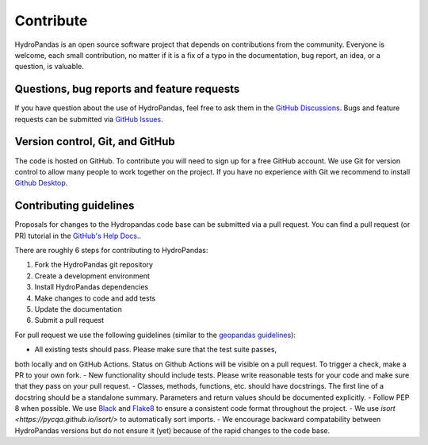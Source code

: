 ==========
Contribute
==========

HydroPandas is an open source software project that depends on contributions
from the community. Everyone is welcome, each small contribution, no matter if
it is a fix of a typo in the documentation, bug report, an idea, or a question,
is valuable.

Questions, bug reports and feature requests
-------------------------------------------

If you have question about the use of HydroPandas, feel free to ask them in the
`GitHub Discussions <https://github.com/ArtesiaWater/hydropandas/discussions>`_.
Bugs and feature requests can be submitted via
`GitHub Issues <https://github.com/ArtesiaWater/hydropandas/issues>`_.

Version control, Git, and GitHub
--------------------------------

The code is hosted on GitHub. To contribute you will need to sign up for a free
GitHub account. We use Git for version control to allow many people to work
together on the project. If you have no experience with Git we recommend to
install `Github Desktop <https://desktop.github.com/>`_.

Contributing guidelines
-----------------------

Proposals for changes to the Hydropandas code base can be submitted via a pull
request. You can find a pull request (or PR) tutorial in the 
`GitHub's Help Docs. <https://help.github.com/articles/using-pull-requests/>`_.

There are roughly 6 steps for contributing to HydroPandas:

1. Fork the HydroPandas git repository
2. Create a development environment
3. Install HydroPandas dependencies
4. Make changes to code and add tests
5. Update the documentation
6. Submit a pull request

For pull request we use the following guidelines (similar to the 
`geopandas guidelines <https://geopandas.org/en/stable/community/contributing.html>`_):

- All existing tests should pass. Please make sure that the test suite passes,
both locally and on GitHub Actions. Status on Github Actions will be visible on
a pull request. To trigger a check, make a PR to your own fork.
- New functionality should include tests. Please write reasonable tests for your
code and make sure that they pass on your pull request.
- Classes, methods, functions, etc. should have docstrings. The first line of a
docstring should be a standalone summary. Parameters and return values should be
documented explicitly.
- Follow PEP 8 when possible. We use 
`Black <https://black.readthedocs.io/en/stable/>`_ and 
`Flake8 <http://flake8.pycqa.org/en/latest/>`_ to ensure a consistent code
format throughout the project.
- We use `isort <https://pycqa.github.io/isort/>` to automatically sort imports.
- We encourage backward compatability between HydroPandas versions but do not
ensure it (yet) because of the rapid changes to the code base.